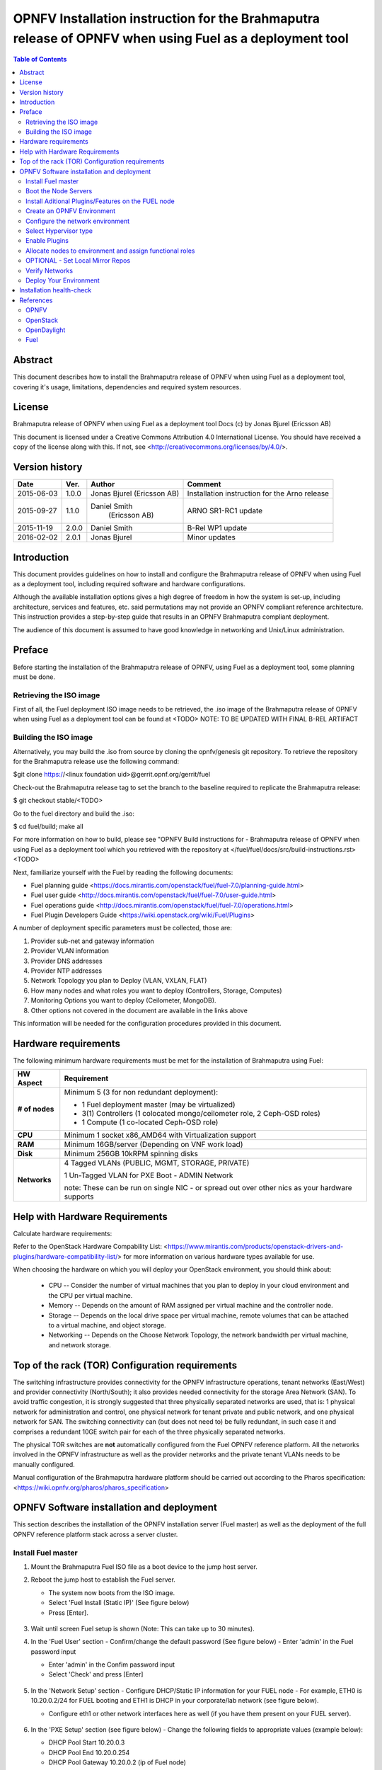 ========================================================================================================
OPNFV Installation instruction for the Brahmaputra release of OPNFV when using Fuel as a deployment tool
========================================================================================================

.. contents:: Table of Contents
   :backlinks: none

Abstract
========
This document describes how to install the Brahmaputra release of
OPNFV when using Fuel as a deployment tool, covering  it's usage,
limitations, dependencies and required system resources.

License
=======
Brahmaputra release of OPNFV when using Fuel as a deployment tool
Docs (c) by Jonas Bjurel (Ericsson AB)

This document is licensed under a Creative Commons Attribution 4.0
International License. You should have received a copy of the license
along with this. If not, see
<http://creativecommons.org/licenses/by/4.0/>.

Version history
===============
+--------------------+--------------------+--------------------+--------------------+
| **Date**           | **Ver.**           | **Author**         | **Comment**        |
|                    |                    |                    |                    |
+--------------------+--------------------+--------------------+--------------------+
| 2015-06-03         | 1.0.0              | Jonas Bjurel       | Installation       |
|                    |                    | (Ericsson AB)      | instruction for    |
|                    |                    |                    | the Arno release   |
|		     |                    |                    |                    |
+--------------------+--------------------+--------------------+--------------------+
| 2015-09-27	     | 1.1.0              | Daniel Smith       | ARNO SR1-RC1       |
|                    |                    |  (Ericsson AB)     | update             |
|		     |                    |                    |                    |
+--------------------+--------------------+--------------------+--------------------+
| 2015-11-19         | 2.0.0              | Daniel Smith       | B-Rel WP1 update   |
|		     |                    |                    |                    |
+--------------------+--------------------+--------------------+--------------------+
| 2016-02-02         | 2.0.1              | Jonas Bjurel       | Minor updates      |
|		     |                    |                    |                    |
+--------------------+--------------------+--------------------+--------------------+

Introduction
============

This document provides guidelines on how to install and
configure the Brahmaputra release of OPNFV when using Fuel as a
deployment tool, including required software and hardware configurations.

Although the available installation options gives a high degree of
freedom in how the system is set-up, including architecture, services
and features, etc. said permutations may not provide an OPNFV
compliant reference architecture. This instruction provides a
step-by-step guide that results in an OPNFV Brahmaputra compliant
deployment.

The audience of this document is assumed to have good knowledge in
networking and Unix/Linux administration.

Preface
=======
Before starting the installation of the Brahmaputra release of
OPNFV, using Fuel as a deployment tool, some planning must be
done.

Retrieving the ISO image
------------------------

First of all, the Fuel deployment ISO image needs to be retrieved, the
.iso image of the Brahmaputra release of OPNFV when using Fuel as
a deployment tool can be found at <TODO>   NOTE:
TO BE UPDATED WITH FINAL B-REL ARTIFACT


Building the ISO image
----------------------


Alternatively, you may build the .iso from source by cloning the
opnfv/genesis git repository.  To retrieve the repository for the Brahmaputra
release use the following command:

$git clone https://<linux foundation uid>@gerrit.opnf.org/gerrit/fuel

Check-out the Brahmaputra release tag to set the branch to the
baseline required to replicate the Brahmaputra release:

$ git checkout stable/<TODO>

Go to the fuel directory and build the .iso:

$ cd fuel/build; make all

For more information on how to build, please see "OPNFV Build
instructions for - Brahmaputra release of OPNFV when using Fuel as
a deployment tool which you retrieved with the repository at
</fuel/fuel/docs/src/build-instructions.rst> <TODO>

Next, familiarize yourself with the Fuel by reading the following documents:

- Fuel planning guide
  <https://docs.mirantis.com/openstack/fuel/fuel-7.0/planning-guide.html>

- Fuel user guide
  <http://docs.mirantis.com/openstack/fuel/fuel-7.0/user-guide.html>

- Fuel operations guide
  <http://docs.mirantis.com/openstack/fuel/fuel-7.0/operations.html>

- Fuel Plugin Developers Guide <https://wiki.openstack.org/wiki/Fuel/Plugins>

A number of deployment specific parameters must be collected, those are:

#.     Provider sub-net and gateway information

#.     Provider VLAN information

#.     Provider DNS addresses

#.     Provider NTP addresses

#.     Network Topology you plan to Deploy (VLAN, VXLAN, FLAT)

#.     How many nodes and what roles you want to deploy (Controllers, Storage, Computes)

#.     Monitoring Options you want to deploy (Ceilometer, MongoDB).

#.     Other options not covered in the document are available in the links above


This information will be needed for the configuration procedures
provided in this document.

Hardware requirements
=====================

The following minimum hardware requirements must be met for the
installation of Brahmaputra using Fuel:

+--------------------+------------------------------------------------------+
| **HW Aspect**      | **Requirement**                                      |
|                    |                                                      |
+--------------------+------------------------------------------------------+
| **# of nodes**     | Minimum 5 (3 for non redundant deployment):          |
|                    |                                                      |
|                    | - 1 Fuel deployment master (may be virtualized)      |
|                    |                                                      |
|                    | - 3(1) Controllers (1 colocated mongo/ceilometer     |
|                    |   role, 2 Ceph-OSD roles)                            |
|                    |                                                      |
|                    | - 1 Compute (1 co-located Ceph-OSD role)             |
|                    |                                                      |
+--------------------+------------------------------------------------------+
| **CPU**            | Minimum 1 socket x86_AMD64 with Virtualization       |
|                    | support                                              |
+--------------------+------------------------------------------------------+
| **RAM**            | Minimum 16GB/server (Depending on VNF work load)     |
|                    |                                                      |
+--------------------+------------------------------------------------------+
| **Disk**           | Minimum 256GB 10kRPM spinning disks                  |
|                    |                                                      |
+--------------------+------------------------------------------------------+
| **Networks**       | 4 Tagged VLANs (PUBLIC, MGMT, STORAGE, PRIVATE)      |
|                    |                                                      |
|                    | 1 Un-Tagged VLAN for PXE Boot - ADMIN Network        |
|                    |                                                      |
|                    | note: These can be run on single NIC - or spread out |
|                    | over other nics as your hardware supports            |
+--------------------+------------------------------------------------------+

Help with Hardware Requirements
===============================

Calculate hardware requirements:

Refer to the OpenStack Hardware Compability List:
<https://www.mirantis.com/products/openstack-drivers-and-plugins/hardware-compatibility-list/>
for more information on various hardware types available for use.

When choosing the hardware on which you will deploy your OpenStack
environment, you should think about:

        - CPU -- Consider the number of virtual machines that you plan
          to deploy in your cloud environment and the CPU per virtual
          machine.
        - Memory -- Depends on the amount of RAM assigned per virtual
          machine and the controller node.
        - Storage -- Depends on the local drive space per virtual
          machine, remote volumes that can be attached to a virtual
          machine, and object storage.
        - Networking -- Depends on the Choose Network Topology, the
          network bandwidth per virtual machine, and network storage.


Top of the rack (TOR) Configuration requirements
================================================

The switching infrastructure provides connectivity for the OPNFV
infrastructure operations, tenant networks (East/West) and provider
connectivity (North/South); it also provides needed connectivity for
the storage Area Network (SAN). 
To avoid traffic congestion, it is strongly suggested that three 
physically separated networks are used, that is: 1 physical network 
for administration and control, one physical network for tenant private
and public network, and one physical network for SAN.
The switching connectivity can (but does not need to) be fully redundant,
in such case it and comprises a redundant 10GE switch pair for each of the
three physically separated networks.

The physical TOR switches are **not** automatically configured from
the Fuel OPNFV reference platform. All the networks involved in the OPNFV
infrastructure as well as the provider networks and the private tenant
VLANs needs to be manually configured.

Manual configuration of the Brahmaputra hardware platform should
be carried out according to the Pharos specification:
<https://wiki.opnfv.org/pharos/pharos_specification>

OPNFV Software installation and deployment
==========================================

This section describes the installation of the OPNFV installation
server (Fuel master) as well as the deployment of the full OPNFV
reference platform stack across a server cluster.

Install Fuel master
-------------------
#. Mount the Brahmaputra Fuel ISO file as a boot device to the jump host server.

#. Reboot the jump host to establish the Fuel server.

   - The system now boots from the ISO image.

   - Select 'Fuel Install (Static IP)' (See figure below)

   - Press [Enter].

   .. figure:: img/grub-1.png
   
#. Wait until screen Fuel setup is shown (Note: This can take up to 30 minutes).

#. In the 'Fuel User' section - Confirm/change the default password (See figure below)
   - Enter 'admin' in the Fuel password input

   - Enter 'admin' in the Confim password input

   - Select 'Check' and press [Enter]

   .. figure:: img/fuelmenu1.png

#. In the 'Network Setup' section - Configure DHCP/Static IP information for your FUEL node - For example, ETH0 is 10.20.0.2/24 for FUEL booting and ETH1 is DHCP in your corporate/lab network (see figure below).

   - Configure eth1 or other network interfaces here as well (if you have them present on your FUEL server).

   .. figure:: img/fuelmenu2.png

#. In the 'PXE Setup' section (see figure below) - Change the following fields to appropriate values (example below):

   - DHCP Pool Start 10.20.0.3

   - DHCP Pool End 10.20.0.254

   - DHCP Pool Gateway  10.20.0.2 (ip of Fuel node)

   .. figure:: img/fuelmenu3.png

#. In the 'DNS & Hostname' section (see figure below) - Change the following fields to appropriate values:

   - Hostname <OPNFV Region name>-fuel

   - Domain <Domain Name>

   - Search Domain <Search Domain Name>

   - External DNS

   - Hostname to test DNS <Hostname to test DNS>

   - Select 'Check' and press [Enter]

   .. figure:: img/fuelmenu4.png


#. OPTION TO ENABLE PROXY SUPPORT - In the 'Bootstrap Image' section (see figure below), edit the following fields to define a proxy.
   **NOTE:** cannot be used in tandem with local repo support

   - Navigate to 'HTTP proxy' and input your http proxy address

   - Select 'Check' and press [Enter]

   .. figure:: img/fuelmenu5.png

#. In the 'Time Sync' section (see figure below) - Change the following fields to appropriate values:

   - NTP Server 1 <Customer NTP server 1>

   - NTP Server 2 <Customer NTP server 2>

   - NTP Server 3 <Customer NTP server 3>

   .. figure:: img/fuelmenu6.png

#. Start the installation.

   - Select Quit Setup and press Save and Quit.

   - Installation starts, wait until a screen with logon credentials is shown.


Boot the Node Servers
---------------------

After the Fuel Master node has rebooted from the above step and is at
the login prompt, you should boot the Node Servers (Your
Compute/Control/Storage blades (nested or real) with a PXE booting
scheme so that the FUEL Master can pick them up for control.

#. Enable PXE booting

    - For every controller and compute server: enable PXE Booting as
      the first boot device in the BIOS boot order menu and hard disk
      as the second boot device in the same menu.

#. Reboot all the control and compute blades.

#. Wait for the availability of nodes showing up in the Fuel GUI.

    - Connect to the FUEL UI via the URL provided in the Console
      (default: https://10.20.0.2:8443)

    - Wait until all nodes are displayed in top right corner of the
      Fuel GUI: Total nodes and Unallocated nodes (see figure below).

   .. figure:: img/nodes.png


Install Aditional Plugins/Features on the FUEL node
---------------------------------------------------

#. SSH to your FUEL node   (e.g. root@10.20.0.2  pwd: r00tme)

#. Select wanted plugins/features from the /opt/opnfv/ directory.

#. Install the wanted plugin with the command "fuel plugins --install /opt/opnfv/<plugin-name>-<version>.<arch>.rpm"
   
   Expected output: "Plugin ....... was successfully installed." (see figure below)

   .. figure:: img/plugin_install.png

Create an OPNFV Environment
---------------------------

#. Connect to Fuel WEB UI with a browser (default: https://10.20.0.2:8443) (login admin/admin)

#. Create and name a new OpenStack environment, to be installed.

   .. figure:: img/newenv.png
    
#. Select <Liberty on Ubuntu 14.04> and press "Next"

#. Select compute virtulization method.

   - Select QEMU-KVM as hypervisor and press "Next"

#. Select network mode.

   - Select Neutron with ML2 plugin

   - Select Neutron with tunneling segmentation (Required when using the ODL or ONOS plugins)

   - Press "Next"

#. Select Storage Back-ends.

   - Select Ceph for block storage and press "Next"

#. Select additional services you wish to install.

   - Check option <Install Celiometer (OpenStack Telemetry)> and press "Next"

#. Create the new environment.

   - Click "Create" Button

Configure the network environment
---------------------------------

#. Open the environment you previously created.

#. Open the networks tab and select the default Node Networks group to the left (see figure below).

   .. figure:: img/network.png

#. Update the Public network configuration and change the following fields to appropriate values:

   - CIDR to <CIDR for Public IP Addresses>

   - IP Range Start to <Public IP Address start>

   - IP Range End to <Public IP Address end>

   - Gateway to <Gateway for Public IP Addresses>

   - Check VLAN tagging.

   - Set appropriate VLAN id.
    
#. Update the Storage Network Configuration

   - Set CIDR to appropriate value  (default 192.168.1.0/24)

   - Set IP Range Start to appropriate value (default 192.168.1.1)

   - Set IP Range End to appropriate value (default 192.168.1.254)

   - Set vlan to appropriate value  (default 102)

#. Update the Management network configuration.

   - Set CIDR to appropriate value (default 192.168.0.0/24)

   - Set IP Range Start to appropriate value (default 192.168.0.1)

   - Set IP Range End to appropriate value (default 192.168.0.254)

   - Check VLAN tagging.

   - Set appropriate VLAN id. (default 101)

#. Update the Private Network Information

   - Set CIDR to appropriate value (default 192.168.2.0/24

   - Set IP Range Start to appropriate value (default 192.168.2.1)

   - Set IP Range End to appropriate value (default 192.168.2.254)

   - Check and set VLAN tag appropriately (default 103)

#. Select the Neutron L3 Node Networks group to the left.

   .. figure:: img/neutronl3.png

#. Update the Floating Network configuration.

   - Set the Floating IP range start (default 172.16.0.130)

   - Set the Floating IP range end (default 172.16.0.254)

   - Set the Floating network name (default admin_floating_net)

#. Update the Internal Network configuration.

   - Set Internal network CIDR to an appropriate value (default 192.168.111.0/24)

   - Set Internal network gateway to an appropriate value

   - Set the Internal network name (default admin_internal_net)

#. Update the Guest OS DNS servers.

   - Set Guest OS DNS Server values appropriately

#. Save Settings.

#. Select the Other Node Networks group to the left (see figure below).

   .. figure:: img/other.png

#. Update the Public network assignment.

   - Check the box for "Asign public network to all nodes"
     (Required by OpenDaylight)

#. Update Host OS DNS Servers.

   - Provide the DNS server settings

#. Update Host OS NTP Servers.

   - Provide the NTP server settings

Select Hypervisor type
----------------------

#. In the FUEL UI of your Enviornment, click the "Settings" Tab

#. Select Compute on the left side pane (see figure below)

   - Check the KVM box and press "Save settings"

   .. figure:: img/compute.png

Enable Plugins
--------------

#. In the FUEL UI of your Enviornment, click the "Settings" Tab

#. Select Other on the left side pane (see figure below)

   - Enable and configure the plugins of your choice

   .. figure:: img/plugins.png

Allocate nodes to environment and assign functional roles
---------------------------------------------------------

#. Click on the "Nodes" Tab in the FUEL WEB UI (see figure below).

    .. figure:: img/addnodes.png

#. Assign roles (see figure below).

    - Click on "+Add Nodes" button

    - Check "Controller", "Telemetry - MongoDB"  and optionally an SDN Controller
      role (OpenDaylight controller/ONOS) in the Assign Roles Section.

    - Check 1 node which you want to act as a Controller from the bottom half of the screen

    - Click <Apply Changes>.

    - Click on "+Add Nodes" button

    - Check the "Controller" and "Storage - Ceph OSD" roles.

    - Check the 2 next nodes you want to act as Controllers from the bottom half of the screen

    - Click <Apply Changes>

    - Click on "+Add Nodes" button

    - Check the "Compute" and "Storage - Ceph OSD" roles.

    - Check the Nodes you want to act as Computes from the bottom half of the screen

    - Click <Apply Changes>.

    .. figure:: img/computelist.png

#. Configure interfaces (see figure below).

    - Check Select <All> to select all allocated nodes

    - Click <Configure Interfaces>

    - Assign interfaces (bonded) for mgmt-, admin-, private-, public-
      and storage networks

    - Click Apply

    .. figure:: img/interfaceconf.png


OPTIONAL - Set Local Mirror Repos
---------------------------------

The following steps can be executed if you are in an environment with
no connection to the internet. The Fuel server delivers a local repo
that can be used for installation / deployment of openstack.

#. In the Fuel UI of your Environment, click the Settings Tab and
select General from the left pane.

   - Replace the URI values for the "Name" values outlined below:

   - "ubuntu" URI="deb http://<ip-of-fuel-server>:8080/ubuntu-part trusty main"
   - "ubuntu-security" URI="deb
     http://<ip-of-fuel-server>:8080/ubuntu-part trusty main"
   - "ubuntu-updates" URI="deb
     http://<ip-of-fuel-server>:8080/ubuntu-part trusty main"
   - "mos-updates"  URI="deb
     http://<ip-of-fuel-server>:8080/mos-ubuntu mos8.0-updates main
     restricted"
   - "mos-security" URI="deb
     http://<ip-of-fuel-server>:8080/mos-ubuntu mos8.0-security main
     restricted"
   - "mos-holdback" URI="deb
     http://<ip-of-fuel-server>:8080/mos-ubuntu mos8.0-holdback main
     restricted"

   - Click "Save Settings" at the bottom to Save your changes

Verify Networks
---------------

It is important that the Verify Networks action is performed be done as it will
ensure that you can not only communicate on the networks you have setup, but can
fetch the packages needed for a succesful deployment.

#. From the FUEL UI in your Environment, Select the Networks Tab and select "Connectivity check" on the left pane (see figure below)

   - Select "Verify Networks"

   - Continue to fix your topology (physical switch, etc) until the
     "Verification Succeeded and "Your network is configured correctly"
     message is shown
     
   .. figure:: img/verifynet.png


Deploy Your Environment
-----------------------

38. Deploy the environment.

    - In the Fuel GUI, click on the Dashboard Tab.

    - Click on 'Deploy Changes' in the 'Ready to Deploy?' Section

    - Examine any information notice that pops up and click 'Deploy'

    Wait for your deployment to complete, you can view the 'Dashboard'
    Tag to see the progress and status of your deployment.

Installation health-check
=========================

#. Perform system health-check (see figure below)

    - Click the "Health Check" tab inside your Environment in the FUEL Web UI

    - Check "Select All" and Click "Run Tests"

    - Allow tests to run and investigate results where appropriate

    .. figure:: img/health.png

References
==========

OPNFV
-----

`OPNFV Home Page <www.opnfv.org>`_

OpenStack
---------

`OpenStack Liberty Release artifacts <http://www.openstack.org/software/liberty>`_

`OpenStack documentation <http://docs.openstack.org>`_

OpenDaylight
------------

`OpenDaylight artifacts <http://www.opendaylight.org/software/downloads>`_

Fuel
----

`Fuel documentation <https://wiki.openstack.org/wiki/Fuel>`_
